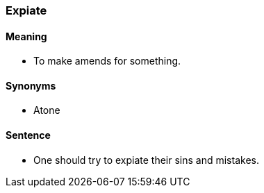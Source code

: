 === Expiate

==== Meaning

* To make amends for something.

==== Synonyms

* Atone

==== Sentence

* One should try to [.underline]#expiate# their sins and mistakes.